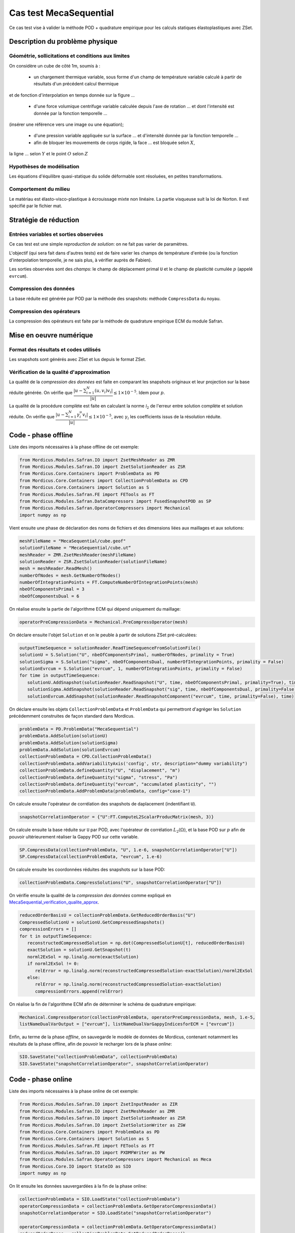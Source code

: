 .. _meca_sequential:

Cas test MecaSequential
=======================

Ce cas test vise à valider la méthode POD + quadrature empirique pour les calculs statiques élastoplastiques avec ZSet.

Description du problème physique
--------------------------------

Géométrie, sollicitations et conditions aux limites
~~~~~~~~~~~~~~~~~~~~~~~~~~~~~~~~~~~~~~~~~~~~~~~~~~~

On considère un cube de côté 1m, soumis à :

   * un chargement thermique variable, sous forme d'un champ de température variable calculé à partir de résultats d'un précédent calcul thermique
et de fonction d'interpolation en temps donnée sur la figure ...

   * d'une force volumique centrifuge variable calculée depuis l'axe de rotation ... et dont l'intensité est donnée par la fonction temporelle ... 
(insérer une référence vers une image ou une équation);

   * d'une pression variable appliquée sur la surface ... et d'intensité donnée par la fonction temporelle ...

   * afin de bloquer les mouvements de corps rigide, la face ... est bloquée selon :math:`X`, 
la ligne ... selon :math:`Y` et le point :math:`O` selon :math:`Z`

.. .. figure:: chemin/vers/une/jolie/figure.png
..
..     Titre de la figure
    

Hypothèses de modélisation
~~~~~~~~~~~~~~~~~~~~~~~~~~

Les équations d'équilibre quasi-statique du solide déformable sont résoluées, en petites transformations.

Comportement du milieu
~~~~~~~~~~~~~~~~~~~~~~

Le matériau est élasto-visco-plastique à écrouissage mixte non linéaire. La partie visqueuse suit la loi de Norton. Il est spécifié par le fichier mat.

Stratégie de réduction
----------------------

Entrées variables et sorties observées
~~~~~~~~~~~~~~~~~~~~~~~~~~~~~~~~~~~~~~

Ce cas test est une simple *reproduction de solution*: on ne fait pas varier de paramètres. 

L'objectif (qui sera fait dans d'autres tests) est de faire varier les champs de température d'entrée 
(ou la fonction d'interpolation temporelle, je ne sais plus, à vérifier auprès de Fabien).

Les sorties observées sont des *champs*: le champ de déplacement primal ``U`` et le champ de plasticité cumulée :math:`p` (appelé ``evrcum``).

Compression des données
~~~~~~~~~~~~~~~~~~~~~~~

La base réduite est générée par POD par la méthode des snapshots: méthode ``CompressData`` du noyau.

Compression des opérateurs
~~~~~~~~~~~~~~~~~~~~~~~~~~

La compression des opérateurs est faite par la méthode de quadrature empirique ECM du module Safran.

Mise en oeuvre numérique
------------------------

Format des résultats et codes utilisés
~~~~~~~~~~~~~~~~~~~~~~~~~~~~~~~~~~~~~~

Les snapshots sont générés avec ZSet et lus depuis le format ZSet.

.. _MecaSequential_verification_qualite_approx:

Vérification de la qualité d'approximation
~~~~~~~~~~~~~~~~~~~~~~~~~~~~~~~~~~~~~~~~~~

.. cette section est obligatoire

La qualité de la *compression des données* est faite en comparant les snapshots originaux et leur projection sur la base réduite générée.
On vérifie que :math:`\dfrac{| u - \sum_{i=1}^N \left( u, v_i\right) v_i|}{|u|} \le 1 \times 10^{-5}`. Idem pour :math:`p`.

La qualité de la procédure complète est faite en calculant la norme :math:`\mathcal{l}_2` de l'erreur entre solution complète et solution réduite.
On vérifie que :math:`\dfrac{| u - \sum_{i=1}^N \gamma_i^u v_i|}{|u|} \le 1 \times 10^{-5}`, avec :math:`\gamma_i` les coefficients issus de la résolution réduite.

Code - phase offline
--------------------

Liste des imports nécessaires à la phase offline de cet exemple:

.. code-block:: python

    from Mordicus.Modules.Safran.IO import ZsetMeshReader as ZMR
    from Mordicus.Modules.Safran.IO import ZsetSolutionReader as ZSR
    from Mordicus.Core.Containers import ProblemData as PD
    from Mordicus.Core.Containers import CollectionProblemData as CPD
    from Mordicus.Core.Containers import Solution as S
    from Mordicus.Modules.Safran.FE import FETools as FT
    from Mordicus.Modules.Safran.DataCompressors import FusedSnapshotPOD as SP
    from Mordicus.Modules.Safran.OperatorCompressors import Mechanical
    import numpy as np    

Vient ensuite une phase de déclaration des noms de fichiers et des dimensions liées aux maillages et aux solutions:

.. code-block:: python

   meshFileName = "MecaSequential/cube.geof"
   solutionFileName = "MecaSequential/cube.ut“
   meshReader = ZMR.ZsetMeshReader(meshFileName)
   solutionReader = ZSR.ZsetSolutionReader(solutionFileName)
   mesh = meshReader.ReadMesh()
   numberOfNodes = mesh.GetNumberOfNodes()
   numberOfIntegrationPoints = FT.ComputeNumberOfIntegrationPoints(mesh)
   nbeOfComponentsPrimal = 3
   nbeOfComponentsDual = 6

On réalise ensuite la partie de l'algorithme ECM qui dépend uniquement du maillage:

.. code-block:: python

   operatorPreCompressionData = Mechanical.PreCompressOperator(mesh)

On déclare ensuite l'objet ``Solution`` et on le peuble à partir de solutions ZSet pré-calculées:

.. code-block:: python

   outputTimeSequence = solutionReader.ReadTimeSequenceFromSolutionFile()
   solutionU = S.Solution("U", nbeOfComponentsPrimal, numberOfNodes, primality = True)
   solutionSigma = S.Solution("sigma", nbeOfComponentsDual, numberOfIntegrationPoints, primality = False)
   solutionEvrcum = S.Solution("evrcum", 1, numberOfIntegrationPoints, primality = False)
   for time in outputTimeSequence:
      solutionU.AddSnapshot(solutionReader.ReadSnapshot("U", time, nbeOfComponentsPrimal, primality=True), time)
      solutionSigma.AddSnapshot(solutionReader.ReadSnapshot("sig", time, nbeOfComponentsDual, primality=False), time)
      solutionEvrcum.AddSnapshot(solutionReader.ReadSnapshotComponent("evrcum", time, primality=False), time)

On déclare ensuite les objets ``CollectionProblemData`` et ``ProblemData`` qui permettront d'agréger les ``Solution`` précédemment construites
de façon standard dans Mordicus.

.. code-block:: python

   problemData = PD.ProblemData("MecaSequential")
   problemData.AddSolution(solutionU)
   problemData.AddSolution(solutionSigma)
   problemData.AddSolution(solutionEvrcum)
   collectionProblemData = CPD.CollectionProblemData()
   collectionProblemData.addVariabilityAxis('config', str, description="dummy variability")
   collectionProblemData.defineQuantity("U", "displacement", "m")
   collectionProblemData.defineQuantity("sigma", "stress", "Pa")
   collectionProblemData.defineQuantity("evrcum", "accumulated plasticity", "")
   collectionProblemData.AddProblemData(problemData, config="case-1")

On calcule ensuite l'opérateur de corrélation des snapshots de daplacement (indentifiant ``U``).

.. code-block:: python

   snapshotCorrelationOperator = {"U":FT.ComputeL2ScalarProducMatrix(mesh, 3)}

On calcule ensuite la base réduite sur ``U``  par POD, avec l'opérateur de corrélation :math:`L_2 (\Omega)`, et la base POD sur :math:`p`
afin de pouvoir ultérieurement réaliser la Gappy POD sur cette variable.

.. code-block:: python

   SP.CompressData(collectionProblemData, "U", 1.e-6, snapshotCorrelationOperator["U"])
   SP.CompressData(collectionProblemData, "evrcum", 1.e-6)

On calcule ensuite les coordonnées réduites des snapshots sur la base POD:

.. code-block:: python

   collectionProblemData.CompressSolutions("U", snapshotCorrelationOperator["U"])

On vérifie ensuite la qualité de la *compression des données* comme expliqué en MecaSequential_verification_qualite_approx_.

.. code-block:: python

   reducedOrderBasisU = collectionProblemData.GetReducedOrderBasis("U")
   CompressedSolutionU = solutionU.GetCompressedSnapshots()
   compressionErrors = []
   for t in outputTimeSequence:
      reconstructedCompressedSolution = np.dot(CompressedSolutionU[t], reducedOrderBasisU)
      exactSolution = solutionU.GetSnapshot(t)
      norml2ExSol = np.linalg.norm(exactSolution)
      if norml2ExSol != 0:
         relError = np.linalg.norm(reconstructedCompressedSolution-exactSolution)/norml2ExSol
      else:
         relError = np.linalg.norm(reconstructedCompressedSolution-exactSolution)
         compressionErrors.append(relError)

On réalise la fin de l'algorithme ECM afin de déterminer le schéma de quadrature empirique:

.. code-block:: python

   Mechanical.CompressOperator(collectionProblemData, operatorPreCompressionData, mesh, 1.e-5,
   listNameDualVarOutput = ["evrcum"], listNameDualVarGappyIndicesforECM = ["evrcum"])

Enfin, au terme de la phase *offline*, on sauvegarde le modèle de données de Mordicus, contenant notamment les résultats de la phase offline,
afin de pouvoir le recharger lors de la phase *online*:

.. code-block:: python

   SIO.SaveState("collectionProblemData", collectionProblemData)
   SIO.SaveState("snapshotCorrelationOperator", snapshotCorrelationOperator)

Code - phase online
-------------------

Liste des imports nécessaires à la phase online de cet exemple:

.. code-block:: python

   from Mordicus.Modules.Safran.IO import ZsetInputReader as ZIR
   from Mordicus.Modules.Safran.IO import ZsetMeshReader as ZMR
   from Mordicus.Modules.Safran.IO import ZsetSolutionReader as ZSR
   from Mordicus.Modules.Safran.IO import ZsetSolutionWriter as ZSW
   from Mordicus.Core.Containers import ProblemData as PD
   from Mordicus.Core.Containers import Solution as S
   from Mordicus.Modules.Safran.FE import FETools as FT
   from Mordicus.Modules.Safran.IO import PXDMFWriter as PW
   from Mordicus.Modules.Safran.OperatorCompressors import Mechanical as Meca
   from Mordicus.Core.IO import StateIO as SIO
   import numpy as np

On lit ensuite les données sauvergardées à la fin de la phase online:

.. code-block:: python

   collectionProblemData = SIO.LoadState("collectionProblemData")
   operatorCompressionData = collectionProblemData.GetOperatorCompressionData()
   snapshotCorrelationOperator = SIO.LoadState("snapshotCorrelationOperator")

   operatorCompressionData = collectionProblemData.GetOperatorCompressionData()
   reducedOrderBases = collectionProblemData.GetReducedOrderBases()

Vient ensuite une phase de déclaration des noms de fichiers et des dimensions liées aux maillages et aux solutions, comme lors de la phase online:

.. code-block:: python

   folder = "MecaSequential/"
   inputFileName = folder + "cube.inp"
   inputReader = ZIR.ZsetInputReader(inputFileName)

   meshFileName = folder + "cube.geof"

On lit ensuite le maillage (requis dans le cas où la *donnée variable* n'est pas un paramètre réel):

.. code-block:: python

   mesh = ZMR.ReadMesh(meshFileName)
   
On définit ensuite un objet ``ProblemData`` qui portera le résultat de la résolution online.

.. code-block:: python

   onlineProblemData = PD.ProblemData("Online")
   onlineProblemData.SetDataFolder(folder)

On lit ensuite la séquence temporelle et la loi de comportement depuis le fichier input ZSet.
Ce sont des *données fixes* qui seront utiles pour la résolution online.

.. code-block:: python

   timeSequence = inputReader.ReadInputTimeSequence()
   constitutiveLawsList = inputReader.ConstructConstitutiveLawsList()
   onlineProblemData.AddConstitutiveLaw(constitutiveLawsList)

On lit ensuite le chargement et la condition initiale depuis le fichier input ZSet, on on les réduit en les projetant sur la base POD:

.. code-block:: python

   loadingList = inputReader.ConstructLoadingsList()
   onlineProblemData.AddLoading(loadingList)
   for loading in onlineProblemData.GetLoadingsForSolution("U"):
      loading.ReduceLoading(mesh, onlineProblemData, reducedOrderBases, operatorCompressionData)

   initialCondition = inputReader.ConstructInitialCondition()
   onlineProblemData.SetInitialCondition(initialCondition)

   initialCondition.ReduceInitialSnapshot(reducedOrderBases, snapshotCorrelationOperator)

On calcule ensuite la solution réduite en utilisant le solveur éléments finis *online* recodé par Safran:

.. code-block:: python

   onlineCompressedSolution, onlineCompressionData = Meca.ComputeOnline(onlineProblemData, timeSequence, operatorCompressionData, 1.e-8)

On calcule les coordonnées généralisées de :math:`p` sur la base POD de :math:`p` (gappy POD):

.. code-block:: python

   onlineEvrcumCompressedSolution, errorGappy = Meca.ReconstructDualQuantity("evrcum", operatorCompressionData, onlineCompressionData, timeSequence = list(onlineCompressedSolution.keys()))

On finalise la déclarations des dimensions:

.. code-block:: python

   numberOfIntegrationPoints = FT.ComputeNumberOfIntegrationPoints(mesh)
   nbeOfComponentsPrimal = 3
   numberOfNodes = mesh.GetNumberOfNodes()
   solutionFileName = folder + "cube.ut"
   solutionReader = ZSR.ZsetSolutionReader(solutionFileName)
   outputTimeSequence = solutionReader.ReadTimeSequenceFromSolutionFile()

Afin de pouvoir comparer solution réduite et solution complète, on déclare un objet ``Solution`` et on lit les données des solutions ZSet pré-calculées:

.. code-block:: python

   solutionEvrcumExact = S.Solution("evrcum", 1, numberOfIntegrationPoints, primality = False)
   solutionUExact = S.Solution("U", nbeOfComponentsPrimal, numberOfNodes, primality = True)
   for t in outputTimeSequence:
      evrcum = solutionReader.ReadSnapshotComponent("evrcum", t, primality=False)
      solutionEvrcumExact.AddSnapshot(evrcum, t)
      U = solutionReader.ReadSnapshot("U", t, nbeOfComponentsPrimal, primality=True)
      solutionUExact.AddSnapshot(U, t)

On crée à présent des objet ``Solution`` correspondant à la résolution réduite.
On leur affecte les coordonnées réduites qui résultent de la phase online, puis on reconstruit une solution sur tout le maillage.

.. code-block:: python

   solutionEvrcumApprox = S.Solution("evrcum", 1, numberOfIntegrationPoints, primality = False)
   solutionEvrcumApprox.SetCompressedSnapshots(onlineEvrcumCompressedSolution)
   solutionEvrcumApprox.UncompressSnapshots(reducedOrderBases["evrcum"])
   solutionUApprox = S.Solution("U", nbeOfComponentsPrimal, numberOfNodes, primality = True)
   solutionUApprox.SetCompressedSnapshots(onlineCompressedSolution)
   solutionUApprox.UncompressSnapshots(reducedOrderBases["U"])

On calcule enfin l'erreur liée à la réduction afin de valider la qualité d'approximation:

.. code-block:: python

   ROMErrorsU = []
   ROMErrorsEvrcum = []
   for t in outputTimeSequence:
      exactSolution = solutionEvrcumExact.GetSnapshotAtTime(t)
      approxSolution = solutionEvrcumApprox.GetSnapshotAtTime(t)
      norml2ExactSolution = np.linalg.norm(exactSolution)
      if norml2ExactSolution > 1.e-10:
         relError = np.linalg.norm(approxSolution-exactSolution)/norml2ExactSolution
      else:
         relError = np.linalg.norm(approxSolution-exactSolution)
      ROMErrorsEvrcum.append(relError)

      exactSolution = solutionUExact.GetSnapshotAtTime(t)
      approxSolution = solutionUApprox.GetSnapshotAtTime(t)
      norml2ExactSolution = np.linalg.norm(exactSolution)
      if norml2ExactSolution > 1.e-10:
         relError = np.linalg.norm(approxSolution-exactSolution)/norml2ExactSolution
      else:
         relError = np.linalg.norm(approxSolution-exactSolution)
      ROMErrorsU.append(relError)

On exporte enfin les prédictions réduites au format ZSet:

.. code-block:: python

   onlineProblemData.AddSolution(solutionUApprox)
   ZSW.WriteZsetSolution(mesh, meshFileName, "reduced", collectionProblemData, onlineProblemData, "U")